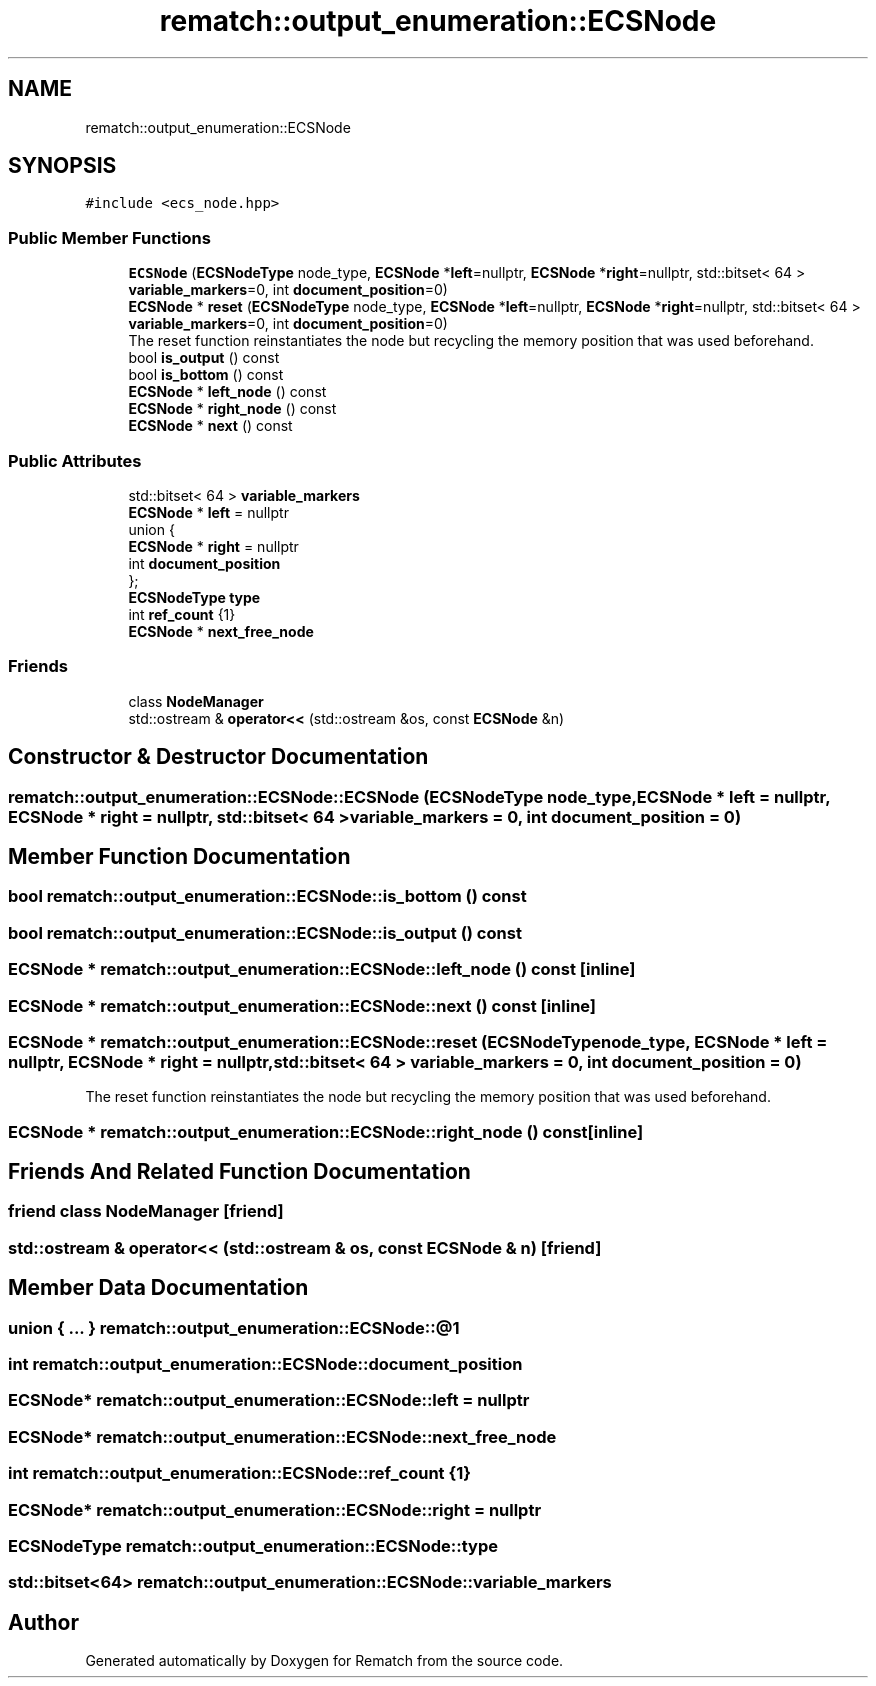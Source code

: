 .TH "rematch::output_enumeration::ECSNode" 3 "Mon Jan 30 2023" "Version 1" "Rematch" \" -*- nroff -*-
.ad l
.nh
.SH NAME
rematch::output_enumeration::ECSNode
.SH SYNOPSIS
.br
.PP
.PP
\fC#include <ecs_node\&.hpp>\fP
.SS "Public Member Functions"

.in +1c
.ti -1c
.RI "\fBECSNode\fP (\fBECSNodeType\fP node_type, \fBECSNode\fP *\fBleft\fP=nullptr, \fBECSNode\fP *\fBright\fP=nullptr, std::bitset< 64 > \fBvariable_markers\fP=0, int \fBdocument_position\fP=0)"
.br
.ti -1c
.RI "\fBECSNode\fP * \fBreset\fP (\fBECSNodeType\fP node_type, \fBECSNode\fP *\fBleft\fP=nullptr, \fBECSNode\fP *\fBright\fP=nullptr, std::bitset< 64 > \fBvariable_markers\fP=0, int \fBdocument_position\fP=0)"
.br
.RI "The reset function reinstantiates the node but recycling the memory position that was used beforehand\&. "
.ti -1c
.RI "bool \fBis_output\fP () const"
.br
.ti -1c
.RI "bool \fBis_bottom\fP () const"
.br
.ti -1c
.RI "\fBECSNode\fP * \fBleft_node\fP () const"
.br
.ti -1c
.RI "\fBECSNode\fP * \fBright_node\fP () const"
.br
.ti -1c
.RI "\fBECSNode\fP * \fBnext\fP () const"
.br
.in -1c
.SS "Public Attributes"

.in +1c
.ti -1c
.RI "std::bitset< 64 > \fBvariable_markers\fP"
.br
.ti -1c
.RI "\fBECSNode\fP * \fBleft\fP = nullptr"
.br
.ti -1c
.RI "union {"
.br
.ti -1c
.RI "   \fBECSNode\fP * \fBright\fP = nullptr"
.br
.ti -1c
.RI "   int \fBdocument_position\fP"
.br
.ti -1c
.RI "}; "
.br
.ti -1c
.RI "\fBECSNodeType\fP \fBtype\fP"
.br
.ti -1c
.RI "int \fBref_count\fP {1}"
.br
.ti -1c
.RI "\fBECSNode\fP * \fBnext_free_node\fP"
.br
.in -1c
.SS "Friends"

.in +1c
.ti -1c
.RI "class \fBNodeManager\fP"
.br
.ti -1c
.RI "std::ostream & \fBoperator<<\fP (std::ostream &os, const \fBECSNode\fP &n)"
.br
.in -1c
.SH "Constructor & Destructor Documentation"
.PP 
.SS "rematch::output_enumeration::ECSNode::ECSNode (\fBECSNodeType\fP node_type, \fBECSNode\fP * left = \fCnullptr\fP, \fBECSNode\fP * right = \fCnullptr\fP, std::bitset< 64 > variable_markers = \fC0\fP, int document_position = \fC0\fP)"

.SH "Member Function Documentation"
.PP 
.SS "bool rematch::output_enumeration::ECSNode::is_bottom () const"

.SS "bool rematch::output_enumeration::ECSNode::is_output () const"

.SS "\fBECSNode\fP * rematch::output_enumeration::ECSNode::left_node () const\fC [inline]\fP"

.SS "\fBECSNode\fP * rematch::output_enumeration::ECSNode::next () const\fC [inline]\fP"

.SS "\fBECSNode\fP * rematch::output_enumeration::ECSNode::reset (\fBECSNodeType\fP node_type, \fBECSNode\fP * left = \fCnullptr\fP, \fBECSNode\fP * right = \fCnullptr\fP, std::bitset< 64 > variable_markers = \fC0\fP, int document_position = \fC0\fP)"

.PP
The reset function reinstantiates the node but recycling the memory position that was used beforehand\&. 
.SS "\fBECSNode\fP * rematch::output_enumeration::ECSNode::right_node () const\fC [inline]\fP"

.SH "Friends And Related Function Documentation"
.PP 
.SS "friend class \fBNodeManager\fP\fC [friend]\fP"

.SS "std::ostream & operator<< (std::ostream & os, const \fBECSNode\fP & n)\fC [friend]\fP"

.SH "Member Data Documentation"
.PP 
.SS "union  { \&.\&.\&. }  rematch::output_enumeration::ECSNode::@1"

.SS "int rematch::output_enumeration::ECSNode::document_position"

.SS "\fBECSNode\fP* rematch::output_enumeration::ECSNode::left = nullptr"

.SS "\fBECSNode\fP* rematch::output_enumeration::ECSNode::next_free_node"

.SS "int rematch::output_enumeration::ECSNode::ref_count {1}"

.SS "\fBECSNode\fP* rematch::output_enumeration::ECSNode::right = nullptr"

.SS "\fBECSNodeType\fP rematch::output_enumeration::ECSNode::type"

.SS "std::bitset<64> rematch::output_enumeration::ECSNode::variable_markers"


.SH "Author"
.PP 
Generated automatically by Doxygen for Rematch from the source code\&.
